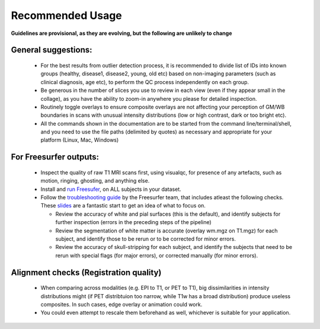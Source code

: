 Recommended Usage
====================


**Guidelines are provisional, as they are evolving, but the following are unlikely to change**

General suggestions:
---------------------

 - For the best results from outlier detection process, it is recommended to divide list of IDs into known groups (healthy, disease1, disease2, young, old etc) based on non-imaging parameters (such as clinical diagnosis, age etc), to perform the QC process independently on each group.
 - Be generous in the number of slices you use to review in each view (even if they appear small in the collage), as you have the ability to zoom-in anywhere you please for detailed inspection.
 - Routinely toggle overlays to ensure composite overlays are not affecting your perception of GM/WB boundaries in scans with unusual intensity distributions (low or high contrast, dark or too bright etc).
 - All the commands shown in the documentation are to be started from the command line/terminal/shell, and you need to use the file paths (delimited by quotes) as necessary and appropriate for your platform (Linux, Mac, Windows)

For Freesurfer outputs:
------------------------------------

 - Inspect the quality of raw T1 MRI scans first, using visualqc, for presence of any artefacts, such as motion, ringing, ghosting, and anything else.
 - Install and `run Freesufer <https://surfer.nmr.mgh.harvard.edu/fswiki/FreeSurferWiki>`_, on ALL subjects in your dataset.
 - Follow the `troubleshooting guide <https://surfer.nmr.mgh.harvard.edu/fswiki/FsTutorial/TroubleshootingData>`_ by the Freesurfer team, that includes atleast the following checks. These `slides <http://surfer.nmr.mgh.harvard.edu/pub/docs/freesurfer.failure_modes.ppt>`_ are a fantastic start to get an idea of what to focus on.

   - Review the accuracy of white and pial surfaces (this is the default), and identify subjects for further inspection (errors in the preceding steps of the pipeline)
   - Review the segmentation of white matter is accurate (overlay wm.mgz on T1.mgz) for each subject, and identify those to be rerun or to be corrected for minor errors.
   - Review the accuracy of skull-stripping for each subject, and identify the subjects that need to be rerun with special flags (for major errors), or corrected manually (for minor errors).


Alignment checks (Registration quality)
----------------------------------------

 - When comparing across modalities (e.g. EPI to T1, or PET to T1), big dissimilarities in intensity distributions might (if PET distribtuion too narrow, while T1w has a broad distribution) produce useless composites. In such cases, edge overlay or animation could work.
 - You could even attempt to rescale them beforehand as well, whichever is suitable for your application.
